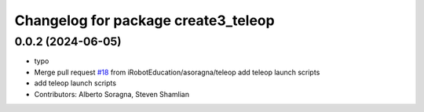 ^^^^^^^^^^^^^^^^^^^^^^^^^^^^^^^^^^^^
Changelog for package create3_teleop
^^^^^^^^^^^^^^^^^^^^^^^^^^^^^^^^^^^^

0.0.2 (2024-06-05)
------------------
* typo
* Merge pull request `#18 <https://github.com/iRobotEducation/create3_examples/issues/18>`_ from iRobotEducation/asoragna/teleop
  add teleop launch scripts
* add teleop launch scripts
* Contributors: Alberto Soragna, Steven Shamlian
